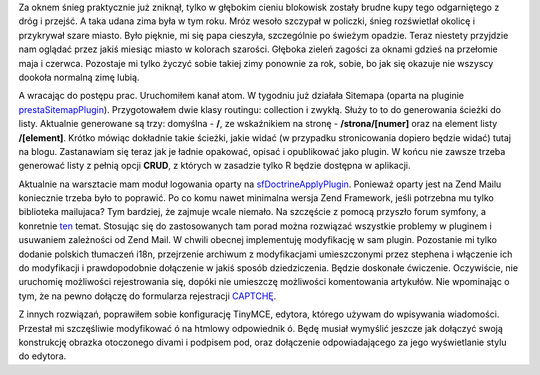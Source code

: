 .. title: Zima się skończyła
.. slug: zima-sie-skonczyla
.. date: 2010/02/28 22:02:35
.. tags: strona, symfony, zima, tinymce, captcha, sfDoctrineApplyPlugin
.. link:
.. description: Za oknem śnieg praktycznie już zniknął, tylko w głębokim cieniu blokowisk zostały brudne kupy tego odgarniętego z dróg i przejść. A taka udana zima była w tym roku. Mróz wesoło szczypał w policzki, śnieg rozświetlał okolicę i przykrywał szare miasto. Było pięknie, mi się papa cieszyła, szczególnie po świeżym opadzie. Teraz niestety przyjdzie nam oglądać przez jakiś miesiąc miasto w kolorach szarości. Głęboka zieleń zagości za oknami gdzieś na przełomie maja i czerwca. Pozostaje mi tylko życzyć sobie takiej zimy ponownie za rok, sobie, bo jak się okazuje nie wszyscy dookoła normalną zimę lubią.

Za oknem śnieg praktycznie już zniknął, tylko w głębokim cieniu
blokowisk zostały brudne kupy tego odgarniętego z dróg i przejść. A taka
udana zima była w tym roku. Mróz wesoło szczypał w policzki, śnieg
rozświetlał okolicę i przykrywał szare miasto. Było pięknie, mi się papa
cieszyła, szczególnie po świeżym opadzie. Teraz niestety przyjdzie nam
oglądać przez jakiś miesiąc miasto w kolorach szarości. Głęboka zieleń
zagości za oknami gdzieś na przełomie maja i czerwca. Pozostaje mi tylko
życzyć sobie takiej zimy ponownie za rok, sobie, bo jak się okazuje nie
wszyscy dookoła normalną zimę lubią.

.. TEASER_END

A wracając do postępu prac. Uruchomiłem kanał atom. W tygodniu już
działała Sitemapa (oparta na pluginie
`prestaSitemapPlugin <http://www.symfony-project.org/plugins/prestaSitemapPlugin>`_).
Przygotowałem dwie klasy routingu: collection i zwykłą. Służy to to do
generowania ścieżki do listy. Aktualnie generowane są trzy: domyślna -
**/**, ze wskaźnikiem na stronę - **/strona/[numer]** oraz na element
listy **/[element]**. Krótko mówiąc dokładnie takie ścieżki, jakie widać
(w przypadku stronicowania dopiero będzie widać) tutaj na blogu.
Zastanawiam się teraz jak je ładnie opakować, opisać i opublikować jako
plugin. W końcu nie zawsze trzeba generować listy z pełnią opcji
**CRUD**, z których w zasadzie tylko R będzie dostępna w aplikacji.

Aktualnie na warsztacie mam moduł logowania oparty na
`sfDoctrineApplyPlugin <http://www.symfony-project.org/plugins/sfDoctrineApplyPlugin>`_.
Ponieważ oparty jest na Zend Mailu koniecznie trzeba było to poprawić.
Po co komu nawet minimalna wersja Zend Framework, jeśli potrzebna mu
tylko biblioteka mailujaca? Tym bardziej, że zajmuje wcale niemało. Na
szczęście z pomocą przyszło forum symfony, a konretnie
`ten <http://forum.symfony-project.org/index.php/t/25217/>`_ temat.
Stosując się do zastosowanych tam porad można rozwiązać wszystkie
problemy w pluginem i usuwaniem zależności od Zend Mail. W chwili
obecnej implementuję modyfikację w sam plugin. Pozostanie mi tylko
dodanie polskich tłumaczeń i18n, przejrzenie archiwum z modyfikacjami
umieszczonymi przez stephena i włączenie ich do modyfikacji i
prawdopodobnie dołączenie w jakiś sposób dziedziczenia. Będzie doskonałe
ćwiczenie. Oczywiście, nie uruchomię możliwości rejestrowania się,
dopóki nie umieszczę możliwości komentowania artykułów. Nie wpominając o
tym, że na pewno dołączę do formularza rejestracji
`CAPTCHĘ <http://pl.wikipedia.org/wiki/CAPTCHA>`_.

Z innych rozwiązań, poprawiłem sobie konfigurację TinyMCE, edytora,
którego używam do wpisywania wiadomości. Przestał mi szczęśliwie
modyfikować ó na htmlowy odpowiednik ó. Będę musiał wymyślić jeszcze jak
dołączyć swoją konstrukcję obrazka otoczonego divami i podpisem pod,
oraz dołączenie odpowiadającego za jego wyświetlanie stylu do edytora.
